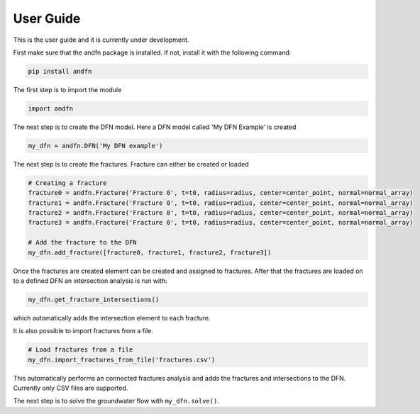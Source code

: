 User Guide
==========

This is the user guide and it is currently under development.

First make sure that the andfn package is installed. If not, install it with the following command:

.. code-block:: console

    pip install andfn

The first step is to import the module

.. code-block:: python

    import andfn

The next step is to create the DFN model. Here a DFN model called 'My DFN Example' is created

.. code-block:: python

    my_dfn = andfn.DFN('My DFN example')


The next step is to create the fractures. Fracture can either be created or loaded

.. code-block:: python

    # Creating a fracture
    fracture0 = andfn.Fracture('Fracture 0', t=t0, radius=radius, center=center_point, normal=normal_array)
    fracture1 = andfn.Fracture('Fracture 0', t=t0, radius=radius, center=center_point, normal=normal_array)
    fracture2 = andfn.Fracture('Fracture 0', t=t0, radius=radius, center=center_point, normal=normal_array)
    fracture3 = andfn.Fracture('Fracture 0', t=t0, radius=radius, center=center_point, normal=normal_array)

    # Add the fracture to the DFN
    my_dfn.add_fracture([fracture0, fracture1, fracture2, fracture3])

Once the fractures are created element can be created and assigned to fractures. After that the fractures are loaded on to a defined DFN an intersection analysis is run with:

.. code-block:: python

    my_dfn.get_fracture_intersections()

which automatically adds the intersection element to each fracture.

It is also possible to import fractures from a file.

.. code-block:: python

    # Load fractures from a file
    my_dfn.import_fractures_from_file('fractures.csv')

This automatically performs an connected fractures analysis and adds the fractures and intersections to the DFN. Currently only CSV files are supported.

The next step is to solve the groundwater flow with ``my_dfn.solve()``.